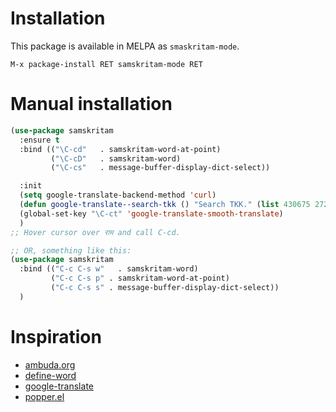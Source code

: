 * Installation
This package is available in MELPA as =smaskritam-mode=.

: M-x package-install RET samskritam-mode RET

* Manual installation

#+begin_src emacs-lisp
  (use-package samskritam
    :ensure t
    :bind (("\C-cd"   . samskritam-word-at-point)
           ("\C-cD"   . samskritam-word)
           ("\C-cs"   . message-buffer-display-dict-select))

    :init
    (setq google-translate-backend-method 'curl)
    (defun google-translate--search-tkk () "Search TKK." (list 430675 2721866130))
    (global-set-key "\C-ct" 'google-translate-smooth-translate)
    )
  ;; Hover cursor over राम and call C-cd.

  ;; OR, something like this:
  (use-package samskritam
    :bind (("C-c C-s w"   . samskritam-word)
           ("C-c C-s p" . samskritam-word-at-point)
           ("C-c C-s s" . message-buffer-display-dict-select))
    )

#+end_src

* Inspiration
- [[https://ambuda.org/][ambuda.org]]
- [[https://github.com/abo-abo/define-word][define-word]]
- [[https://github.com/atykhonov/google-translate][google-translate]]
- [[https://github.com/karthink/popper/tree/master][popper.el]]
